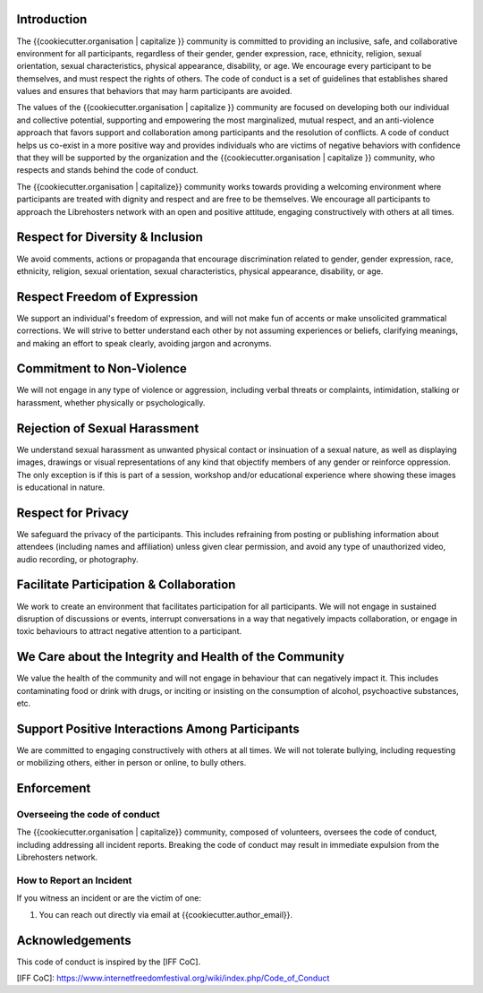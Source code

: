Introduction
------------

The {{cookiecutter.organisation | capitalize }} community is committed to providing an inclusive,
safe, and collaborative environment for all participants, regardless of their
gender, gender expression, race, ethnicity, religion, sexual orientation,
sexual characteristics, physical appearance, disability, or age. We encourage
every participant to be themselves, and must respect the rights of others. The
code of conduct is a set of guidelines that establishes shared values and
ensures that behaviors that may harm participants are avoided.

The values of the {{cookiecutter.organisation | capitalize }} community are focused on developing
both our individual and collective potential, supporting and empowering the
most marginalized, mutual respect, and an anti-violence approach that favors
support and collaboration among participants and the resolution of conflicts. A
code of conduct helps us co-exist in a more positive way and provides
individuals who are victims of negative behaviors with confidence that they
will be supported by the organization and the {{cookiecutter.organisation | capitalize }}
community, who respects and stands behind the code of conduct.

The {{cookiecutter.organisation | capitalize}} community works towards providing a welcoming
environment where participants are treated with dignity and respect and are
free to be themselves. We encourage all participants to approach the
Librehosters network with an open and positive attitude, engaging
constructively with others at all times.

Respect for Diversity & Inclusion
---------------------------------

We avoid comments, actions or propaganda that encourage discrimination related
to gender, gender expression, race, ethnicity, religion, sexual orientation,
sexual characteristics, physical appearance, disability, or age.

Respect Freedom of Expression
-----------------------------

We support an individual's freedom of expression, and will not make fun of
accents or make unsolicited grammatical corrections. We will strive to better
understand each other by not assuming experiences or beliefs, clarifying
meanings, and making an effort to speak clearly, avoiding jargon and acronyms.

Commitment to Non-Violence
--------------------------

We will not engage in any type of violence or aggression, including verbal
threats or complaints, intimidation, stalking or harassment, whether physically
or psychologically.

Rejection of Sexual Harassment
------------------------------

We understand sexual harassment as unwanted physical contact or insinuation of
a sexual nature, as well as displaying images, drawings or visual
representations of any kind that objectify members of any gender or reinforce
oppression. The only exception is if this is part of a session, workshop and/or
educational experience where showing these images is educational in nature.

Respect for Privacy
-------------------

We safeguard the privacy of the participants. This includes refraining from
posting or publishing information about attendees (including names and
affiliation) unless given clear permission, and avoid any type of unauthorized
video, audio recording, or photography.

Facilitate Participation & Collaboration
----------------------------------------

We work to create an environment that facilitates participation for all
participants. We will not engage in sustained disruption of discussions or
events, interrupt conversations in a way that negatively impacts collaboration,
or engage in toxic behaviours to attract negative attention to a participant.

We Care about the Integrity and Health of the Community
-------------------------------------------------------

We value the health of the community and will not engage in behaviour that can
negatively impact it. This includes contaminating food or drink with drugs, or
inciting or insisting on the consumption of alcohol, psychoactive substances,
etc.

Support Positive Interactions Among Participants
------------------------------------------------

We are committed to engaging constructively with others at all times. We will
not tolerate bullying, including requesting or mobilizing others, either in
person or online, to bully others.

Enforcement
-----------

Overseeing the code of conduct
==============================

The {{cookiecutter.organisation | capitalize}} community, composed of volunteers, oversees the
code of conduct, including addressing all incident reports. Breaking the code
of conduct may result in immediate expulsion from the Librehosters network.

How to Report an Incident
=========================

If you witness an incident or are the victim of one:

1. You can reach out directly via email at {{cookiecutter.author_email}}.

Acknowledgements
----------------

This code of conduct is inspired by the [IFF CoC].

[IFF CoC]: https://www.internetfreedomfestival.org/wiki/index.php/Code_of_Conduct
